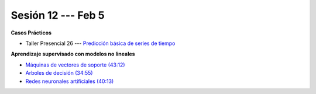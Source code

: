 Sesión 12 --- Feb 5
-------------------------------------------------------------------------------


.. raw:: html

   <hr style="height:1px;border-width:0;color:gray;background-color:gray">

**Casos Prácticos**

* Taller Presencial 26 --- `Predicción básica de series de tiempo <https://classroom.github.com/a/m9Ztf_r4>`_ 


.. raw:: html

   <br>
   <hr style="height:1px;border-width:0;color:gray;background-color:gray">


**Aprendizaje supervisado con modelos no lineales**


* `Máquinas de vectores de soporte (43:12) <https://jdvelasq.github.io/curso_ml_con_sklearn/30_maquinas_de_vectores_de_soporte/__index__.html>`_         

* `Arboles de decisión (34:55) <https://jdvelasq.github.io/curso_ml_con_sklearn/36_arboles_de_decision/__index__.html>`_ 

* `Redes neuronales artificiales (40:13) <https://jdvelasq.github.io/curso_ml_con_sklearn/43_modelos_de_redes_neuronales/__index__.html>`_



